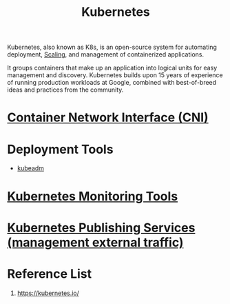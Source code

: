 :PROPERTIES:
:ID:       b60301a4-574f-43ee-a864-15f5793ea990
:END:
#+title: Kubernetes
#+filetags:  

Kubernetes, also known as K8s, is an open-source system for automating deployment, [[id:5e3c0085-cca6-4de8-823e-9abfcbb2e99b][Scaling]], and management of containerized applications.

It groups containers that make up an application into logical units for easy management and discovery. Kubernetes builds upon 15 years of experience of running production workloads at Google, combined with best-of-breed ideas and practices from the community.

* [[id:203c4778-9335-4eef-b8ab-5aa39093c5cb][Container Network Interface (CNI)]]
* Deployment Tools
+ [[id:9d293990-ff98-47eb-93a4-556df1e7b26d][kubeadm]]

* [[id:c4645196-cab0-44ea-993f-451efc0ee682][Kubernetes Monitoring Tools]]

* [[id:a6065697-c284-44bf-9f79-fe1e2e87fd1e][Kubernetes Publishing Services (management external traffic)]]

* Reference List
1. https://kubernetes.io/
